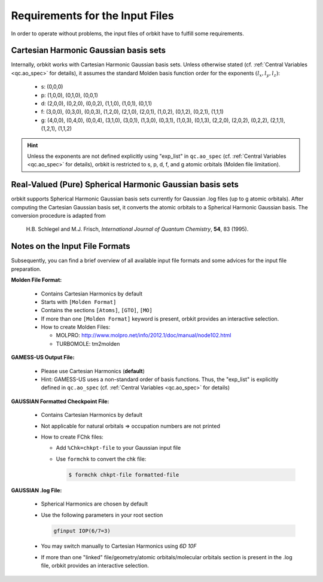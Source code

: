 Requirements for the Input Files
================================

In order to operate without problems, the input files of orbkit have to fulfill
some requirements.

Cartesian Harmonic Gaussian basis sets
--------------------------------------

Internally, orbkit works with Cartesian Harmonic Gaussian basis sets. Unless 
otherwise stated (cf. :ref:`Central Variables <qc.ao_spec>` for details), it 
assumes the standard Molden basis function order for the exponents 
:math:`(l_x,l_y,l_z)`:

  * s:
    (0,0,0)
  * p:
    (1,0,0), (0,1,0), (0,0,1)
  * d: 
    (2,0,0), (0,2,0), (0,0,2),
    (1,1,0), (1,0,1), (0,1,1)
  * f: 
    (3,0,0), (0,3,0), (0,0,3), 
    (1,2,0), (2,1,0), (2,0,1), 
    (1,0,2), (0,1,2), (0,2,1), 
    (1,1,1)
  * g: 
    (4,0,0), (0,4,0), (0,0,4), 
    (3,1,0), (3,0,1), (1,3,0), 
    (0,3,1), (1,0,3), (0,1,3), 
    (2,2,0), (2,0,2), (0,2,2), 
    (2,1,1), (1,2,1), (1,1,2)

.. hint:: 

  Unless the exponents are not defined explicitly using "exp_list" in 
  ``qc.ao_spec`` (cf. :ref:`Central Variables <qc.ao_spec>` for details), 
  orbkit is restricted to s, p, d, f, and g atomic orbitals (Molden file 
  limitation).

Real-Valued (Pure) Spherical Harmonic Gaussian basis sets
---------------------------------------------------------

orbkit supports Spherical Harmonic Gaussian basis sets currently for 
Gaussian .log files (up to g atomic orbitals). After computing the Cartesian Gaussian basis set,
it converts the atomic orbitals to a Spherical Harmonic Gaussian basis. 
The conversion procedure is adapted from

  H.B. Schlegel and M.J. Frisch, *International Journal of Quantum Chemistry*, 
  **54**, 83 (1995).

Notes on the Input File Formats
-------------------------------

Subsequently, you can find a brief overview of all available input file formats 
and some advices for the input file preparation.

**Molden File Format:**

  * Contains Cartesian Harmonics by default
  * Starts with :literal:`[Molden Format]`
  * Contains the sections :literal:`[Atoms]`, :literal:`[GTO]`, :literal:`[MO]`
  * If more than one :literal:`[Molden Format]` keyword is present, orbkit 
    provides an interactive selection.
  * How to create Molden Files:

    * MOLPRO: http://www.molpro.net/info/2012.1/doc/manual/node102.html
    * TURBOMOLE: tm2molden


**GAMESS-US Output File:**

  * Please use Cartesian Harmonics (**default**)
  * Hint: GAMESS-US uses a non-standard order of basis functions. Thus, the 
    "exp_list" is explicitly defined in ``qc.ao_spec`` 
    (cf. :ref:`Central Variables <qc.ao_spec>` for details)

**GAUSSIAN Formatted Checkpoint File:**

  * Contains Cartesian Harmonics by default
  * Not applicable for natural orbitals => occupation numbers are not printed
  * How to create FChk files:

    * Add :literal:`%Chk=chkpt-file` to your Gaussian input file
    * Use :literal:`formchk` to convert the chk file:

      .. code-block:: bash

          $ formchk chkpt-file formatted-file

**GAUSSIAN .log File:**

  * Spherical Harmonics are chosen by default
  * Use the following parameters in your root section

    .. code-block:: bash

        gfinput IOP(6/7=3)

  * You may switch manually to Cartesian Harmonics using `6D 10F`
  * If more than one "linked" file/geometry/atomic orbitals/molecular orbitals 
    section is present in the .log file, orbkit provides an interactive selection.

